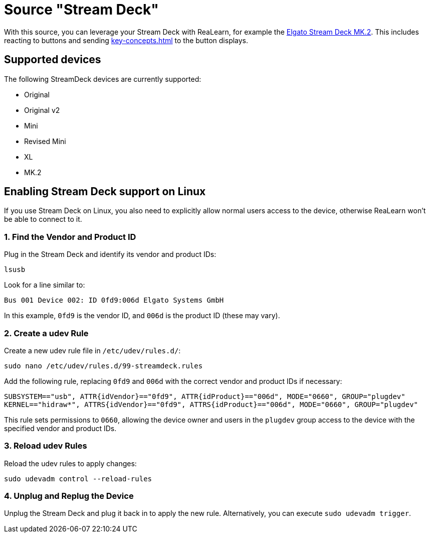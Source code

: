 = Source "Stream Deck"

With this source, you can leverage your Stream Deck with ReaLearn, for example the link:https://www.elgato.com/en/en/p/stream-deck-mk2-black[Elgato Stream Deck MK.2]. This includes reacting to buttons and sending xref:key-concepts.adoc#feedback[] to the button displays.

== Supported devices

The following StreamDeck devices are currently supported:

* Original
* Original v2
* Mini
* Revised Mini
* XL
* MK.2

[[linux]]
== Enabling Stream Deck support on Linux

If you use Stream Deck on Linux, you also need to explicitly allow normal users access to the device, otherwise ReaLearn won't be able to connect to it.

=== 1. Find the Vendor and Product ID

Plug in the Stream Deck and identify its vendor and product IDs:

[source,bash]
----
lsusb
----

Look for a line similar to:

`Bus 001 Device 002: ID 0fd9:006d Elgato Systems GmbH`

In this example, `0fd9` is the vendor ID, and `006d` is the product ID (these may vary).

=== 2. Create a udev Rule

Create a new udev rule file in `/etc/udev/rules.d/`:

[source,bash]
----
sudo nano /etc/udev/rules.d/99-streamdeck.rules
----

Add the following rule, replacing `0fd9` and `006d` with the correct vendor and product IDs if necessary:

[source]
----
SUBSYSTEM=="usb", ATTR{idVendor}=="0fd9", ATTR{idProduct}=="006d", MODE="0660", GROUP="plugdev"
KERNEL=="hidraw*", ATTRS{idVendor}=="0fd9", ATTRS{idProduct}=="006d", MODE="0660", GROUP="plugdev"
----

This rule sets permissions to `0660`, allowing the device owner and users in the `plugdev` group access to the device with the specified vendor and product IDs.

=== 3. Reload udev Rules

Reload the udev rules to apply changes:

[source,bash]
----
sudo udevadm control --reload-rules
----

=== 4. Unplug and Replug the Device

Unplug the Stream Deck and plug it back in to apply the new rule.
Alternatively, you can execute `sudo udevadm trigger`.
